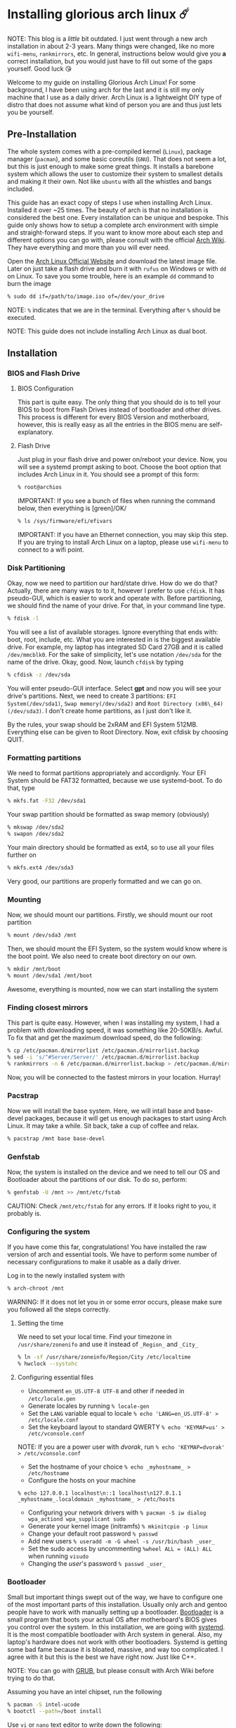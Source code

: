 #+options: toc:t
#+date: 122; 12019 H.E.
* Installing glorious arch linux ☄️

NOTE: This blog is a /little/ bit outdated. I just went through a new arch
installation in about 2-3 years. Many things were changed, like no more
=wifi-menu=, =rankmirrors=, etc. In general, instructions below would give you
*a* correct installation, but you would just have to fill out some of the gaps
yourself. Good luck 😘

Welcome to my guide on installing Glorious Arch
Linux! For some background, I have been using arch for the last and it
is still my only machine that I use as a daily driver. Arch Linux is a
lightweight DIY type of distro that does not assume what kind of person
you are and thus just lets you be yourself.

** Pre-Installation
The whole system comes with a pre-compiled kernel (=Linux=), package
manager (=pacman=), and some basic coreutils (=GNU=). That does not seem
a lot, but this is just enough to make some great things. It installs a
barebone system which allows the user to customize their system to
smallest details and making it their own. Not like =ubuntu= with all the
whistles and bangs included.

This guide has an exact copy of steps I use when installing Arch Linux.
Installed it over ~25 times. The beauty of arch is that no installation
is considered the best one. Every installation can be unique and
bespoke. This guide only shows how to setup a complete arch environment
with simple and straight-forward steps. If you want to know more about
each step and different options you can go with, please consult with the
official [[https://wiki.archlinux.org/index.php/Installation_guide][Arch Wiki]]. They have everything and more than you will ever need.

Open the [[https://www.archlinux.org/][Arch Linux Official Website]] and
download the latest image file. Later on just take a flash drive and
burn it with =rufus= on Windows or with =dd= on Linux. To save you some
trouble, here is an example =dd= command to burn the image

#+BEGIN_SRC sh
% sudo dd if=/path/to/image.iso of=/dev/your_drive
#+END_SRC

NOTE: =%= indicates that we are in the terminal. Everything after =%=
should be executed.

NOTE: This guide does not include installing Arch Linux as dual boot.

** Installation
*** BIOS and Flash Drive
**** BIOS Configuration

This part is quite easy. The only thing that you should do is to tell
your BIOS to boot from Flash Drives instead of bootloader and other
drives. This process is different for every BIOS Version and
motherboard, however, this is really easy as all the entries in the BIOS
menu are self-explanatory.

**** Flash Drive

Just plug in your flash drive and power on/reboot your device. Now,
you will see a systemd prompt asking to boot. Choose the boot option
that includes Arch Linux in it. You should see a prompt of this form:

#+BEGIN_SRC sh
% root@archios
#+END_SRC

IMPORTANT: If you see a bunch of files when running the command below,
then everything is [green]/OK/

#+BEGIN_SRC sh
% ls /sys/firmware/efi/efivars
#+END_SRC

IMPORTANT: If you have an Ethernet connection, you may skip this step.
If you are trying to install Arch Linux on a laptop, please use
=wifi-menu= to connect to a wifi point.

*** Disk Partitioning

Okay, now we need to partition our hard/state drive. How do we do that?
Actually, there are many ways to to it, however I prefer to use
=cfdisk=. It has pseudo-GUI, which is easier to work and operate with.
Before partitioning, we should find the name of your drive. For that, in
your command line type.

#+BEGIN_SRC sh
% fdisk -l
#+END_SRC

You will see a list of available storages. Ignore everything that ends
with: boot, root, include, etc. What you are interested in is the
biggest available drive. For example, my laptop has integrated SD Card
27GB and it is called =/dev/mmcblk0=. For the sake of simplicity, let's
use notation =/dev/sda= for the name of the drive. Okay, good. Now,
launch =cfdisk= by typing

#+BEGIN_SRC sh
% cfdisk -z /dev/sda
#+END_SRC

You will enter pseudo-GUI interface. Select *gpt* and now you will see
your drive's partitions. Next, we need to create 3 partitions:
=EFI System(/dev/sda1)=, =Swap memory(/dev/sda2)= and
=Root Directory (x86\_64)(/dev/sda3)=. I don't create home partitions,
as I just don't like it.

By the rules, your swap should be 2xRAM and EFI System 512MB. Everything
else can be given to Root Directory. Now, exit cfdisk by choosing QUIT.

*** Formatting partitions
We need to format partitions appropriately and accordignly. Your EFI
System should be FAT32 formatted, because we use systemd-boot. To do
that, type

#+BEGIN_SRC sh
% mkfs.fat -F32 /dev/sda1
#+END_SRC

Your swap partition should be formatted as swap memory (obviously)

#+BEGIN_SRC sh
% mkswap /dev/sda2
% swapon /dev/sda2
#+END_SRC

Your main directory should be formatted as ext4, so to use all your
files further on

#+BEGIN_SRC sh
% mkfs.ext4 /dev/sda3
#+END_SRC

Very good, our partitions are properly formatted and we can go on.

*** Mounting
Now, we should mount our partitions. Firstly, we should mount our root
partition

#+BEGIN_SRC sh
% mount /dev/sda3 /mnt
#+END_SRC

Then, we should mount the EFI System, so the system would know where is
the boot point. We also need to create boot directory on our own.

#+BEGIN_SRC sh
% mkdir /mnt/boot
% mount /dev/sda1 /mnt/boot
#+END_SRC

Awesome, everything is mounted, now we can start installing the system

*** Finding closest mirrors

This part is quite easy. However, when I was installing my system, I had
a problem with downloading speed, it was something like 20-50KB/s.
Awful. To fix that and get the maximum download speed, do the following:

#+BEGIN_SRC sh
% cp /etc/pacman.d/mirrorlist /etc/pacman.d/mirrorlist.backup
% sed -i 's/^#Server/Server/' /etc/pacman.d/mirrorlist.backup
% rankmirrors -n 6 /etc/pacman.d/mirrorlist.backup > /etc/pacman.d/mirrorlist
#+END_SRC

Now, you will be connected to the fastest mirrors in your location.
Hurray!

*** Pacstrap

Now we will install the base system. Here, we will intall base and
base-devel packages, because it will get us enough packages to start
using Arch Linux. It may take a while. Sit back, take a cup of coffee
and relax.

#+BEGIN_SRC sh
% pacstrap /mnt base base-devel
#+END_SRC

*** Genfstab

Now, the system is installed on the device and we need to tell our OS
and Bootloader about the partitions of our disk. To do so, perform:

#+BEGIN_SRC sh
% genfstab -U /mnt >> /mnt/etc/fstab
#+END_SRC

CAUTION: Check =/mnt/etc/fstab= for any errors. If it looks right to
you, it probably is.

*** Configuring the system

If you have come this far, congratulations! You have installed the raw
version of arch and essential tools. We have to perform some number of
necessary configurations to make it usable as a daily driver.

Log in to the newly installed system with

#+BEGIN_SRC sh
% arch-chroot /mnt
#+END_SRC

WARNING: If it does not let you in or some error occurs, please make
sure you followed all the steps correctly.

**** Setting the time

We need to set your local time. Find your timezone in
=/usr/share/zonenifo= and use it instead of =_Region_= and =_City_=

#+BEGIN_SRC sh
% ln -sf /usr/share/zoneinfo/Region/City /etc/localtime
% hwclock --systohc
#+END_SRC

**** Configuring essential files

- Uncomment =en_US.UTF-8 UTF-8= and other if needed in =/etc/locale.gen=
- Generate locales by running =% locale-gen=
- Set the =LANG= variable equal to locale =% echo 'LANG=en_US.UTF-8' > /etc/locale.conf=
- Set the keyboard layout to standard QWERTY =% echo 'KEYMAP=us' > /etc/vconsole.conf=

NOTE: If you are a power user with /dvorak/, run =% echo 'KEYMAP=dvorak' > /etc/vconsole.conf=

- Set the hostname of your choice =% echo _myhostname_ > /etc/hostname=
- Configure the hosts on your machine

=% echo 127.0.0.1 localhost\n::1 localhost\n127.0.1.1 _myhostname_.localdomain _myhostname_ > /etc/hosts= 

- Configuring your network drivers with =% pacman -S iw dialog wpa_actiond wpa_supplicant sudo=
- Generate your kernel image (initramfs) =% mkinitcpio -p linux=
- Change your default root password =% passwd=
- Add new users =% useradd -m -G wheel -s /usr/bin/bash _user_=
- Set the sudo access by uncommenting =%wheel ALL = (ALL) ALL= when running =visudo=
- Changing the /user/'s password =% passwd _user_=

*** Bootloader

Small but important things swept out of the way, we have to configure
one of the most important parts of this installation. Usually only arch
and gentoo people have to work with manually setting up a bootloader.
[[https://wiki.archlinux.org/index.php/Arch_boot_process#Boot_loader][Bootloader]]
is a small program that boots your actual OS after motherboard's BIOS
gives you control over the system. In this installation, we are going
with [[https://freedesktop.org/wiki/Software/systemd/][systemd]]. It is the
most compatible bootloader with Arch system in general. Also, my
laptop's hardware does not work with other bootloaders. Systemd is
getting some bad fame because it is bloated, massive, and way too
complicated. I agree with it but this is the best we have right now.
Just like C++.

NOTE: You can go with [[https://www.gnu.org/software/grub/][GRUB]], but
please consult with Arch Wiki before trying to do that.

Assuming you have an intel chipset, run the following

#+BEGIN_SRC sh
% pacman -S intel-ucode
% bootctl --path=/boot install
#+END_SRC

Use =vi= or =nano= text editor to write down the following:

#+BEGIN_SRC sh
/boot/loader/loader.conf
------------------------
default Arch(arch)
timeout 4
editor 0
#+END_SRC

And for the second file:

#+BEGIN_SRC sh
/boot/loader/entries/entry.conf
-------------------------------
title Arch Linux
linux /vmlinuz-linux
initrd /intel-ucode.img
initrd /initramfs-linux.img
options root=/dev/sda3 rw
#+END_SRC

*** Finishing up

You are exactly two commands away from a complete Arch Linux
installation!

You need to exit =chroot= by runing =% exit= and reboot with =% reboot=

When you turn your machine back on, you should see some text popping out
on the screen (that's systemd) and finally, you should see the following
prompt:

#+BEGIN_SRC sh
Arch Linux (tty1)
_myhostname_ login:
#+END_SRC

If you see this, then /Congratulations!/ + You have completed the
installation. Everything is terminal based, if you want to install X
Window Server for GUI and other shiny stuff, please follow to teh
Post-Installation chapter.

WARNING: If you did not see the login prompt, retrace your steps and
make sure you followed everything in this guide. Best way to get out, is
just search for the problem online or visit [[https://reddit.com/r/archlinux][r/archlinux]] to get some real
online help.

** Post-Installation

I hope you enjoyed this installation guide. After the last step, you
should be able to have an actual working and stable system. I will not
go into details how to set up your Desktop Environment or Window
Manager. It should be unique and this is your adventure now. I will give
you a list of useful commands just to get started. Also, further reading
links will be included.

- Run this to install a package =% sudo pacman -S _package_name_=
- Remove a package from your system =% sudo pacman -Rs _package_name_=
- Update the system's packages =% sudo pacman -Syu=
- Installing X Graphical Server =% sudo pacman -S xorg xorg-xinit=
- Installing zshell =% sudo pacman -S zsh= and update your shell =% chsh=
- Installing graphical terminal emulator =% sudo pacman -S rxvt-unicode rxvt-unicode-terminfo=
- Installing =i3= and =dmenu= with =% sudo pacman -S i3 dmenu=
- Enable =i3= with =% echo \#!/bin/bash\nexec i3 > ~/.xinitrc= and =% chmod 700 ~/.xinitrc=
- Start graphical X server with =% startx=

IMPORTANT: Never ever run =% sudo pacman --force=. The only exception is
if you have a loaded gun pointed at your head (which is very unlikely,
hopefully).

I hope you enjoyed the installation process and I am sure you were able
to learn something new about Linux and yourself.

/See you next time./

** Further Reading

/IT'S DANGEROUS TO GO ALONE! TAKE THIS./

- [[https://wiki.archlinux.org/index.php/Frequently_asked_questions][Arch Linux Frequently Asked Questions]]
- [[https://wiki.archlinux.org/index.php/General_recommendations][Arch Linux General Recommendations]]
- [[https://wiki.archlinux.org/index.php/List_of_applications][Arch Linux List of Applications]]

TIP: Always try to consult with the List of Applications while searching
for a program and when installing it.

- [[https://wiki.archlinux.org/index.php/Arch_compared_to_other_distributions][Arch Linux compared to other distributions]]]
- [[https://www.archlinux.org/packages/][Arch Linux packages]]
- [[https://aur.archlinux.org/][Arch Linux AUR Home]]

** Pictures

[[pic1.webp][Writing my website in tmux]]

[[pic2.webp][My desktop]]

[[pic3.webp][i3 with =cowsay=, =pipes.sh=, =htop=, =neofetch=]]
